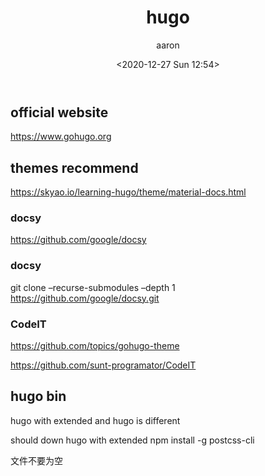 #+title: hugo
#+author: aaron
#+date: <2020-12-27 Sun 12:54>

** official website

https://www.gohugo.org

** themes recommend

https://skyao.io/learning-hugo/theme/material-docs.html

*** docsy


https://github.com/google/docsy

*** docsy
git clone --recurse-submodules --depth 1 https://github.com/google/docsy.git

*** CodeIT

https://github.com/topics/gohugo-theme

https://github.com/sunt-programator/CodeIT

** hugo bin

hugo with extended and hugo is different

should down hugo with extended
npm install -g postcss-cli


文件不要为空

